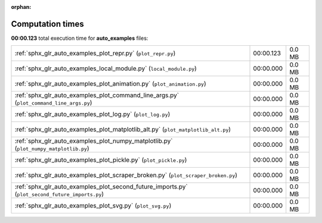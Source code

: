 
:orphan:

.. _sphx_glr_auto_examples_sg_execution_times:

Computation times
=================
**00:00.123** total execution time for **auto_examples** files:

+-------------------------------------------------------------------------------------------------+-----------+--------+
| :ref:`sphx_glr_auto_examples_plot_repr.py` (``plot_repr.py``)                                   | 00:00.123 | 0.0 MB |
+-------------------------------------------------------------------------------------------------+-----------+--------+
| :ref:`sphx_glr_auto_examples_local_module.py` (``local_module.py``)                             | 00:00.000 | 0.0 MB |
+-------------------------------------------------------------------------------------------------+-----------+--------+
| :ref:`sphx_glr_auto_examples_plot_animation.py` (``plot_animation.py``)                         | 00:00.000 | 0.0 MB |
+-------------------------------------------------------------------------------------------------+-----------+--------+
| :ref:`sphx_glr_auto_examples_plot_command_line_args.py` (``plot_command_line_args.py``)         | 00:00.000 | 0.0 MB |
+-------------------------------------------------------------------------------------------------+-----------+--------+
| :ref:`sphx_glr_auto_examples_plot_log.py` (``plot_log.py``)                                     | 00:00.000 | 0.0 MB |
+-------------------------------------------------------------------------------------------------+-----------+--------+
| :ref:`sphx_glr_auto_examples_plot_matplotlib_alt.py` (``plot_matplotlib_alt.py``)               | 00:00.000 | 0.0 MB |
+-------------------------------------------------------------------------------------------------+-----------+--------+
| :ref:`sphx_glr_auto_examples_plot_numpy_matplotlib.py` (``plot_numpy_matplotlib.py``)           | 00:00.000 | 0.0 MB |
+-------------------------------------------------------------------------------------------------+-----------+--------+
| :ref:`sphx_glr_auto_examples_plot_pickle.py` (``plot_pickle.py``)                               | 00:00.000 | 0.0 MB |
+-------------------------------------------------------------------------------------------------+-----------+--------+
| :ref:`sphx_glr_auto_examples_plot_scraper_broken.py` (``plot_scraper_broken.py``)               | 00:00.000 | 0.0 MB |
+-------------------------------------------------------------------------------------------------+-----------+--------+
| :ref:`sphx_glr_auto_examples_plot_second_future_imports.py` (``plot_second_future_imports.py``) | 00:00.000 | 0.0 MB |
+-------------------------------------------------------------------------------------------------+-----------+--------+
| :ref:`sphx_glr_auto_examples_plot_svg.py` (``plot_svg.py``)                                     | 00:00.000 | 0.0 MB |
+-------------------------------------------------------------------------------------------------+-----------+--------+
